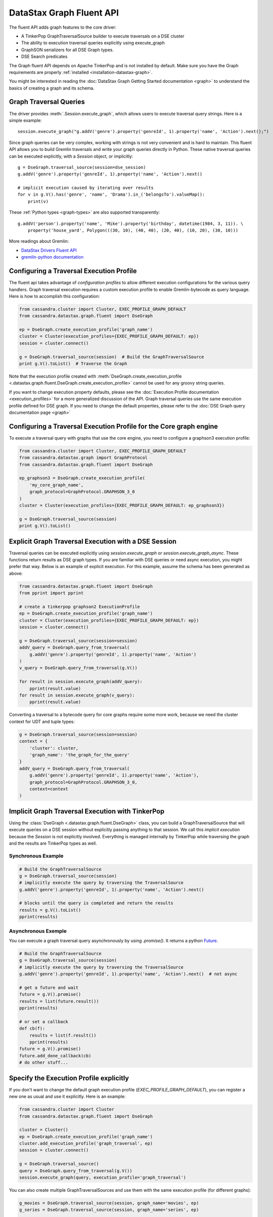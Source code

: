 DataStax Graph Fluent API
=========================

The fluent API adds graph features to the core driver:

* A TinkerPop GraphTraversalSource builder to execute traversals on a DSE cluster
* The ability to execution traversal queries explicitly using execute_graph
* GraphSON serializers for all DSE Graph types.
* DSE Search predicates

The Graph fluent API depends on Apache TinkerPop and is not installed by default. Make sure
you have the Graph requirements are properly :ref:`installed <installation-datastax-graph>`.

You might be interested in reading the :doc:`DataStax Graph Getting Started documentation <graph>` to
understand the basics of creating a graph and its schema.

Graph Traversal Queries
~~~~~~~~~~~~~~~~~~~~~~~

The driver provides :meth:`.Session.execute_graph`, which allows users to execute traversal
query strings. Here is a simple example::

    session.execute_graph("g.addV('genre').property('genreId', 1).property('name', 'Action').next();")

Since graph queries can be very complex, working with strings is not very convenient and is
hard to maintain. This fluent API allows you to build Gremlin traversals and write your graph
queries directly in Python. These native traversal queries can be executed explicitly, with
a `Session` object, or implicitly::

    g = DseGraph.traversal_source(session=dse_session)
    g.addV('genre').property('genreId', 1).property('name', 'Action').next()

    # implicit execution caused by iterating over results
    for v in g.V().has('genre', 'name', 'Drama').in_('belongsTo').valueMap():
        print(v)

These :ref:`Python types <graph-types>` are also supported transparently::

    g.addV('person').property('name', 'Mike').property('birthday', datetime(1984, 3, 11)). \
        property('house_yard', Polygon(((30, 10), (40, 40), (20, 40), (10, 20), (30, 10)))

More readings about Gremlin:

* `DataStax Drivers Fluent API <https://www.datastax.com/dev/blog/datastax-drivers-fluent-apis-for-dse-graph-are-out>`_
* `gremlin-python documentation <http://tinkerpop.apache.org/docs/current/reference/#gremlin-python>`_

Configuring a Traversal Execution Profile
~~~~~~~~~~~~~~~~~~~~~~~~~~~~~~~~~~~~~~~~~

The fluent api takes advantage of *configuration profiles* to allow
different execution configurations for the various query handlers. Graph traversal
execution requires a custom execution profile to enable Gremlin-bytecode as
query language. Here is how to accomplish this configuration:

.. code-block:: python

    from cassandra.cluster import Cluster, EXEC_PROFILE_GRAPH_DEFAULT
    from cassandra.datastax.graph.fluent import DseGraph

    ep = DseGraph.create_execution_profile('graph_name')
    cluster = Cluster(execution_profiles={EXEC_PROFILE_GRAPH_DEFAULT: ep})
    session = cluster.connect()

    g = DseGraph.traversal_source(session)  # Build the GraphTraversalSource
    print g.V().toList()  # Traverse the Graph

Note that the execution profile created with :meth:`DseGraph.create_execution_profile <.datastax.graph.fluent.DseGraph.create_execution_profile>` cannot
be used for any groovy string queries.

If you want to change execution property defaults, please see the :doc:`Execution Profile documentation <execution_profiles>`
for a more generalized discussion of the API. Graph traversal queries use the same execution profile defined for DSE graph. If you
need to change the default properties, please refer to the :doc:`DSE Graph query documentation page <graph>`

Configuring a Traversal Execution Profile for the Core graph engine
~~~~~~~~~~~~~~~~~~~~~~~~~~~~~~~~~~~~~~~~~~~~~~~~~~~~~~~~~~~~~~~~~~~

To execute a traversal query with graphs that use the core engine, you need to configure
a graphson3 execution profile:

.. code-block:: python

    from cassandra.cluster import Cluster, EXEC_PROFILE_GRAPH_DEFAULT
    from cassandra.datastax.graph import GraphProtocol
    from cassandra.datastax.graph.fluent import DseGraph

    ep_graphson3 = DseGraph.create_execution_profile(
        'my_core_graph_name',
        graph_protocol=GraphProtocol.GRAPHSON_3_0
    )
    cluster = Cluster(execution_profiles={EXEC_PROFILE_GRAPH_DEFAULT: ep_graphson3})

    g = DseGraph.traversal_source(session)
    print g.V().toList()


Explicit Graph Traversal Execution with a DSE Session
~~~~~~~~~~~~~~~~~~~~~~~~~~~~~~~~~~~~~~~~~~~~~~~~~~~~~

Traversal queries can be executed explicitly using `session.execute_graph` or `session.execute_graph_async`. These functions
return results as DSE graph types. If you are familiar with DSE queries or need async execution, you might prefer that way.
Below is an example of explicit execution. For this example, assume the schema has been generated as above:

.. code-block:: python

    from cassandra.datastax.graph.fluent import DseGraph
    from pprint import pprint

    # create a tinkerpop graphson2 ExecutionProfile
    ep = DseGraph.create_execution_profile('graph_name')
    cluster = Cluster(execution_profiles={EXEC_PROFILE_GRAPH_DEFAULT: ep})
    session = cluster.connect()

    g = DseGraph.traversal_source(session=session)
    addV_query = DseGraph.query_from_traversal(
        g.addV('genre').property('genreId', 1).property('name', 'Action')
    )
    v_query = DseGraph.query_from_traversal(g.V())

    for result in session.execute_graph(addV_query):
        pprint(result.value)
    for result in session.execute_graph(v_query):
        pprint(result.value)

Converting a traversal to a bytecode query for core graphs require some more work, because we
need the cluster context for UDT and tuple types:

.. code-block:: python

    g = DseGraph.traversal_source(session=session)
    context = {
        'cluster': cluster,
        'graph_name': 'the_graph_for_the_query'
    }
    addV_query = DseGraph.query_from_traversal(
        g.addV('genre').property('genreId', 1).property('name', 'Action'),
        graph_protocol=GraphProtocol.GRAPHSON_3_0,
        context=context
    )

Implicit Graph Traversal Execution with TinkerPop
~~~~~~~~~~~~~~~~~~~~~~~~~~~~~~~~~~~~~~~~~~~~~~~~~

Using the :class:`DseGraph <.datastax.graph.fluent.DseGraph>` class, you can build a GraphTraversalSource
that will execute queries on a DSE session without explicitly passing anything to
that session. We call this *implicit execution* because the `Session` is not
explicitly involved. Everything is managed internally by TinkerPop while
traversing the graph and the results are TinkerPop types as well.

Synchronous Example
-------------------

.. code-block:: python

    # Build the GraphTraversalSource
    g = DseGraph.traversal_source(session)
    # implicitly execute the query by traversing the TraversalSource
    g.addV('genre').property('genreId', 1).property('name', 'Action').next()

    # blocks until the query is completed and return the results
    results = g.V().toList()
    pprint(results)

Asynchronous Exemple
--------------------

You can execute a graph traversal query asynchronously by using `.promise()`. It returns a
python `Future <https://docs.python.org/3/library/concurrent.futures.html#concurrent.futures.Future>`_.

.. code-block:: python

    # Build the GraphTraversalSource
    g = DseGraph.traversal_source(session)
    # implicitly execute the query by traversing the TraversalSource
    g.addV('genre').property('genreId', 1).property('name', 'Action').next()  # not async

    # get a future and wait
    future = g.V().promise()
    results = list(future.result())
    pprint(results)

    # or set a callback
    def cb(f):
        results = list(f.result())
        pprint(results)
    future = g.V().promise()
    future.add_done_callback(cb)
    # do other stuff...

Specify the Execution Profile explicitly
~~~~~~~~~~~~~~~~~~~~~~~~~~~~~~~~~~~~~~~~~

If you don't want to change the default graph execution profile (`EXEC_PROFILE_GRAPH_DEFAULT`), you can register a new
one as usual and use it explicitly. Here is an example:


.. code-block:: python

    from cassandra.cluster import Cluster
    from cassandra.datastax.graph.fluent import DseGraph

    cluster = Cluster()
    ep = DseGraph.create_execution_profile('graph_name')
    cluster.add_execution_profile('graph_traversal', ep)
    session = cluster.connect()

    g = DseGraph.traversal_source()
    query = DseGraph.query_from_traversal(g.V())
    session.execute_graph(query, execution_profile='graph_traversal')

You can also create multiple GraphTraversalSources and use them with
the same execution profile (for different graphs):

.. code-block:: python

    g_movies = DseGraph.traversal_source(session, graph_name='movies', ep)
    g_series = DseGraph.traversal_source(session, graph_name='series', ep)

    print g_movies.V().toList()  # Traverse the movies Graph
    print g_series.V().toList()  # Traverse the series Graph

Batch Queries
~~~~~~~~~~~~~

DSE Graph supports batch queries using a :class:`TraversalBatch <.datastax.graph.fluent.query.TraversalBatch>` object
instantiated with :meth:`DseGraph.batch <.datastax.graph.fluent.DseGraph.batch>`. A :class:`TraversalBatch <.datastax.graph.fluent.query.TraversalBatch>` allows
you to execute multiple graph traversals in a single atomic transaction. A 
traversal batch is executed with :meth:`.Session.execute_graph` or using 
:meth:`TraversalBatch.execute <.datastax.graph.fluent.query.TraversalBatch.execute>` if bounded to a DSE session. 

Either way you choose to execute the traversal batch, you need to configure 
the execution profile accordingly. Here is a example::

    from cassandra.cluster import Cluster
    from cassandra.datastax.graph.fluent import DseGraph

    ep = DseGraph.create_execution_profile('graph_name')
    cluster = Cluster(execution_profiles={'graphson2': ep})
    session = cluster.connect()

    g = DseGraph.traversal_source()

To execute the batch using :meth:`.Session.execute_graph`, you need to convert
the batch to a GraphStatement::

    batch = DseGraph.batch()

    batch.add(
        g.addV('genre').property('genreId', 1).property('name', 'Action'))
    batch.add(
        g.addV('genre').property('genreId', 2).property('name', 'Drama'))  # Don't use `.next()` with a batch

    graph_statement = batch.as_graph_statement()
    graph_statement.is_idempotent = True  # configure any Statement parameters if needed...
    session.execute_graph(graph_statement, execution_profile='graphson2')

To execute the batch using :meth:`TraversalBatch.execute <.datastax.graph.fluent.query.TraversalBatch.execute>`, you need to bound the batch to a DSE session::

    batch = DseGraph.batch(session, 'graphson2')  # bound the session and execution profile

    batch.add(
        g.addV('genre').property('genreId', 1).property('name', 'Action'))
    batch.add(
        g.addV('genre').property('genreId', 2).property('name', 'Drama'))  # Don't use `.next()` with a batch

    batch.execute()

DSL (Domain Specific Languages)
~~~~~~~~~~~~~~~~~~~~~~~~~~~~~~~

DSL are very useful to write better domain-specific APIs and avoiding
code duplication. Let's say we have a graph of `People` and we produce
a lot of statistics based on age. All graph traversal queries of our
application would look like::

  g.V().hasLabel("people").has("age", P.gt(21))...


which is not really verbose and quite annoying to repeat in a code base. Let's create a DSL::

  from gremlin_python.process.graph_traversal import GraphTraversal, GraphTraversalSource

  class MyAppTraversal(GraphTraversal):

    def younger_than(self, age):
        return self.has("age", P.lt(age))

    def older_than(self, age):
        return self.has("age", P.gt(age))


  class MyAppTraversalSource(GraphTraversalSource):

    def __init__(self, *args, **kwargs):
        super(MyAppTraversalSource, self).__init__(*args, **kwargs)
        self.graph_traversal = MyAppTraversal

    def people(self):
        return self.get_graph_traversal().V().hasLabel("people")

Now, we can use our DSL that is a lot cleaner::

  from cassandra.datastax.graph.fluent import DseGraph

  # ...
  g = DseGraph.traversal_source(session=session, traversal_class=MyAppTraversalsource)

  g.people().younger_than(21)...
  g.people().older_than(30)...

To see a more complete example of DSL, see the `Python killrvideo DSL app <https://github.com/datastax/graph-examples/tree/master/killrvideo/dsl/python>`_

Search
~~~~~~

DSE Graph can use search indexes that take advantage of DSE Search functionality for
efficient traversal queries. Here are the list of additional search predicates:

Text tokenization:

* :meth:`token <.datastax.graph.fluent.predicates.Search.token>`
* :meth:`token_prefix <.datastax.graph.fluent.predicates.Search.token_prefix>`
* :meth:`token_regex <.datastax.graph.fluent.predicates.Search.token_regex>`
* :meth:`token_fuzzy <.datastax.graph.fluent.predicates.Search.token_fuzzy>`

Text match:

* :meth:`prefix <.datastax.graph.fluent.predicates.Search.prefix>`
* :meth:`regex <.datastax.graph.fluent.predicates.Search.regex>`
* :meth:`fuzzy <.datastax.graph.fluent.predicates.Search.fuzzy>`
* :meth:`phrase <.datastax.graph.fluent.predicates.Search.phrase>`

Geo:

* :meth:`inside <.datastax.graph.fluent.predicates.Geo.inside>`

Create search indexes
---------------------

For text tokenization:

.. code-block:: python


    s.execute_graph("schema.vertexLabel('my_vertex_label').index('search').search().by('text_field').asText().add()")

For text match:

.. code-block:: python


    s.execute_graph("schema.vertexLabel('my_vertex_label').index('search').search().by('text_field').asString().add()")


For geospatial:

You can create a geospatial index on Point and LineString fields.

.. code-block:: python


    s.execute_graph("schema.vertexLabel('my_vertex_label').index('search').search().by('point_field').add()")


Using search indexes
--------------------

Token:

.. code-block:: python

    from cassandra.datastax.graph.fluent.predicates import Search
    # ...

    g = DseGraph.traversal_source()
    query = DseGraph.query_from_traversal(
        g.V().has('my_vertex_label','text_field', Search.token_regex('Hello.+World')).values('text_field'))
    session.execute_graph(query)

Text:

.. code-block:: python

    from cassandra.datastax.graph.fluent.predicates import Search
    # ...

    g = DseGraph.traversal_source()
    query = DseGraph.query_from_traversal(
        g.V().has('my_vertex_label','text_field', Search.prefix('Hello')).values('text_field'))
    session.execute_graph(query)

Geospatial:

.. code-block:: python

    from cassandra.datastax.graph.fluent.predicates import Geo
    from cassandra.util import Distance
    # ...

    g = DseGraph.traversal_source()
    query = DseGraph.query_from_traversal(
        g.V().has('my_vertex_label','point_field', Geo.inside(Distance(46, 71, 100)).values('point_field'))
    session.execute_graph(query)


For more details, please refer to the official `DSE Search Indexes Documentation <https://docs.datastax.com/en/dse/6.7/dse-admin/datastax_enterprise/search/searchReference.html>`_
